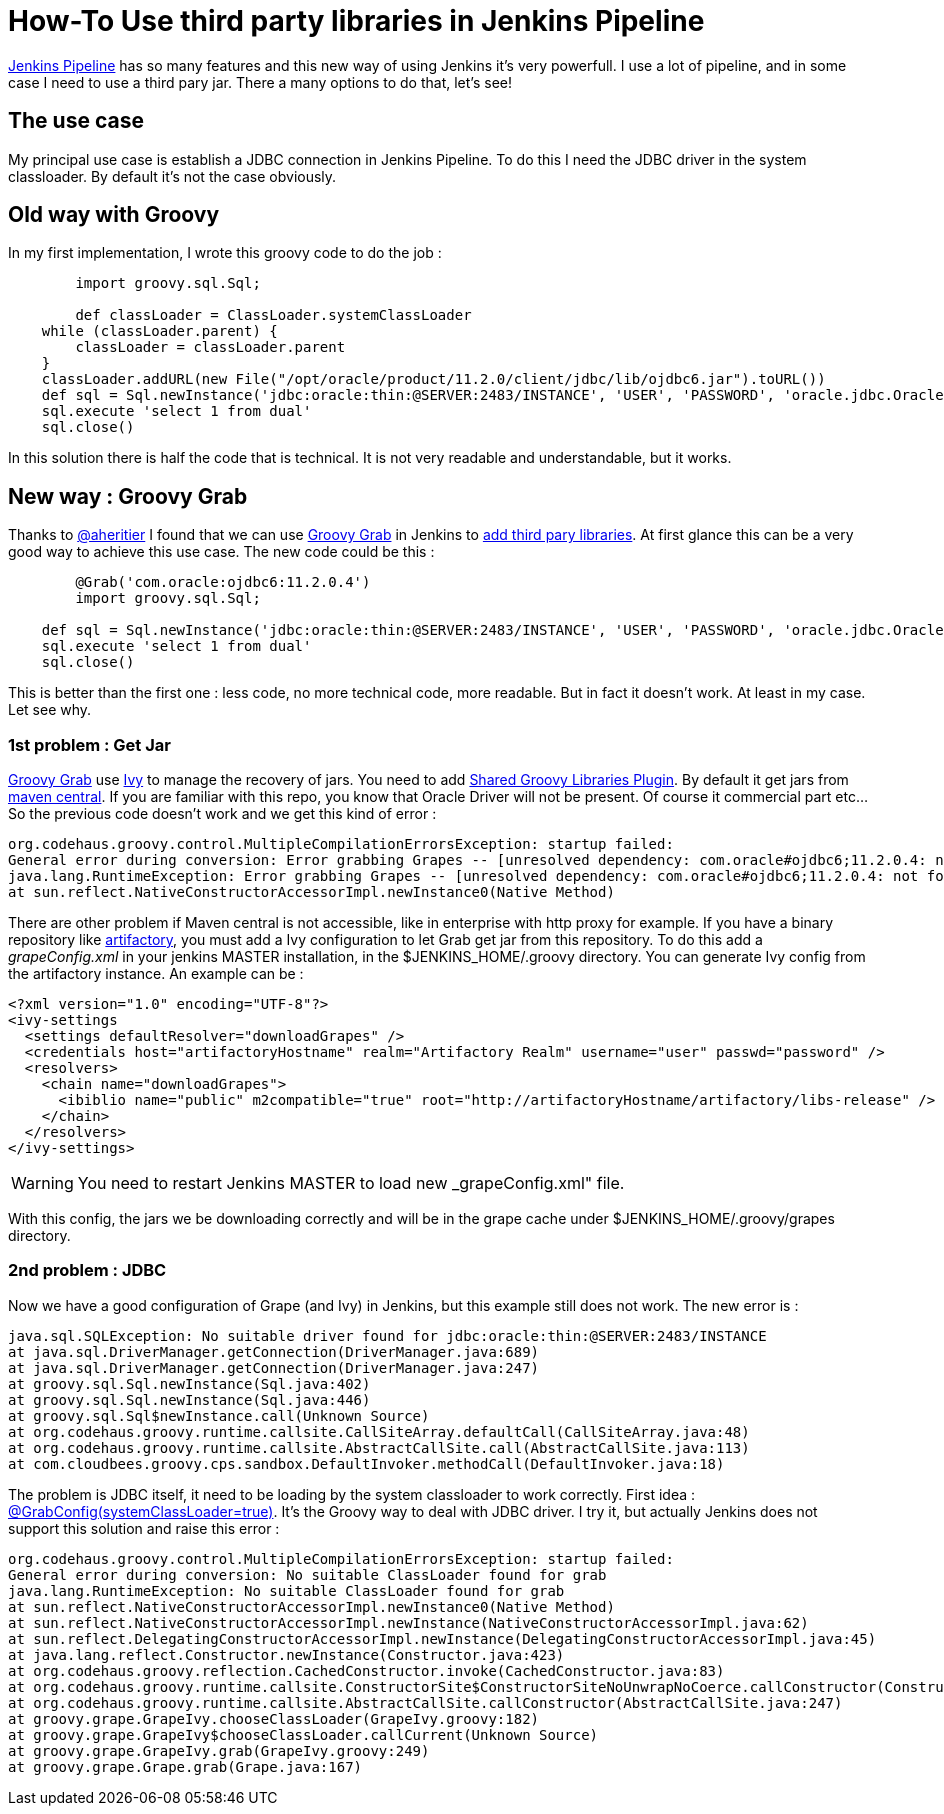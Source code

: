 :hp-tags: Jenkins, Groovy
:published_at: 2017-07-10

= How-To Use third party libraries in Jenkins Pipeline

https://jenkins.io/doc/book/pipeline/[Jenkins Pipeline] has so many features and this new way of using Jenkins it's very powerfull.
I use a lot of pipeline, and in some case I need to use a third pary jar. There a many options to do that, let's see!

== The use case
My principal use case is establish a JDBC connection in Jenkins Pipeline. To do this I need the JDBC driver in the system classloader. By default it's not the case obviously.

== Old way with Groovy
In my first implementation, I wrote this groovy code to do the job : 

[source,groovy]
----
	import groovy.sql.Sql;
    
 	def classLoader = ClassLoader.systemClassLoader
    while (classLoader.parent) {
        classLoader = classLoader.parent
    }
    classLoader.addURL(new File("/opt/oracle/product/11.2.0/client/jdbc/lib/ojdbc6.jar").toURL())
    def sql = Sql.newInstance('jdbc:oracle:thin:@SERVER:2483/INSTANCE', 'USER', 'PASSWORD', 'oracle.jdbc.OracleDriver')
    sql.execute 'select 1 from dual'
    sql.close()
----

In this solution there is half the code that is technical. It is not very readable and understandable, but it works.

== New way : Groovy Grab
Thanks to https://twitter.com/aheritier[@aheritier] I found that we can use http://docs.groovy-lang.org/latest/html/documentation/grape.html#_quick_start[Groovy Grab] in Jenkins to https://jenkins.io/doc/book/pipeline/shared-libraries/#using-third-party-libraries[add third pary libraries].
At first glance this can be a very good way to achieve this use case.
The new code could be this : 

[source,groovy]
----
	@Grab('com.oracle:ojdbc6:11.2.0.4')
	import groovy.sql.Sql;
    
    def sql = Sql.newInstance('jdbc:oracle:thin:@SERVER:2483/INSTANCE', 'USER', 'PASSWORD', 'oracle.jdbc.OracleDriver')
    sql.execute 'select 1 from dual'
    sql.close()
----

This is better than the first one : less code, no more technical code, more readable.
But in fact it doesn't work. At least in my case.
Let see why.

=== 1st problem : Get Jar
http://docs.groovy-lang.org/latest/html/documentation/grape.html#_quick_start[Groovy Grab] use http://ant.apache.org/ivy/[Ivy] to manage the recovery of jars.
You need to add https://wiki.jenkins.io/display/JENKINS/Pipeline+Shared+Groovy+Libraries+Plugin[Shared Groovy Libraries Plugin].
By default it get jars from https://search.maven.org/[maven central].
If you are familiar with this repo, you know that Oracle Driver will not be present. Of course it commercial part etc...
So the previous code doesn't work and we get this kind of error :

 org.codehaus.groovy.control.MultipleCompilationErrorsException: startup failed:
 General error during conversion: Error grabbing Grapes -- [unresolved dependency: com.oracle#ojdbc6;11.2.0.4: not found]
 java.lang.RuntimeException: Error grabbing Grapes -- [unresolved dependency: com.oracle#ojdbc6;11.2.0.4: not found]
	at sun.reflect.NativeConstructorAccessorImpl.newInstance0(Native Method)

There are other problem if Maven central is not accessible, like in enterprise with http proxy for example.
If you have a binary repository like https://www.jfrog.com/artifactory/[artifactory], you must add a Ivy configuration to let Grab get jar from this repository.
To do this add a _grapeConfig.xml_ in your jenkins MASTER installation, in the $JENKINS_HOME/.groovy directory.
You can generate Ivy config from the artifactory instance.
An example can be : 
[source,xml]
----
<?xml version="1.0" encoding="UTF-8"?>
<ivy-settings
  <settings defaultResolver="downloadGrapes" />
  <credentials host="artifactoryHostname" realm="Artifactory Realm" username="user" passwd="password" />
  <resolvers>
    <chain name="downloadGrapes">
      <ibiblio name="public" m2compatible="true" root="http://artifactoryHostname/artifactory/libs-release" />
    </chain>
  </resolvers>
</ivy-settings>
----

WARNING: You need to restart Jenkins MASTER to load new _grapeConfig.xml" file.

With this config, the jars we be downloading correctly and will be in the grape cache under $JENKINS_HOME/.groovy/grapes directory.

=== 2nd problem : JDBC
Now we have a good configuration of Grape (and Ivy) in Jenkins, but this example still does not work.
The new error is : 

 java.sql.SQLException: No suitable driver found for jdbc:oracle:thin:@SERVER:2483/INSTANCE
	at java.sql.DriverManager.getConnection(DriverManager.java:689)
	at java.sql.DriverManager.getConnection(DriverManager.java:247)
	at groovy.sql.Sql.newInstance(Sql.java:402)
	at groovy.sql.Sql.newInstance(Sql.java:446)
	at groovy.sql.Sql$newInstance.call(Unknown Source)
	at org.codehaus.groovy.runtime.callsite.CallSiteArray.defaultCall(CallSiteArray.java:48)
	at org.codehaus.groovy.runtime.callsite.AbstractCallSite.call(AbstractCallSite.java:113)
	at com.cloudbees.groovy.cps.sandbox.DefaultInvoker.methodCall(DefaultInvoker.java:18)

The problem is JDBC itself, it need to be loading by the system classloader to work correctly.
First idea : http://docs.groovy-lang.org/latest/html/documentation/grape.html#Grape-JDBCDrivers[@GrabConfig(systemClassLoader=true)]. It's the Groovy way to deal with JDBC driver.
I try it, but actually Jenkins does not support this solution and raise this error : 

 org.codehaus.groovy.control.MultipleCompilationErrorsException: startup failed:
 General error during conversion: No suitable ClassLoader found for grab
 java.lang.RuntimeException: No suitable ClassLoader found for grab
	at sun.reflect.NativeConstructorAccessorImpl.newInstance0(Native Method)
	at sun.reflect.NativeConstructorAccessorImpl.newInstance(NativeConstructorAccessorImpl.java:62)
	at sun.reflect.DelegatingConstructorAccessorImpl.newInstance(DelegatingConstructorAccessorImpl.java:45)
	at java.lang.reflect.Constructor.newInstance(Constructor.java:423)
	at org.codehaus.groovy.reflection.CachedConstructor.invoke(CachedConstructor.java:83)
	at org.codehaus.groovy.runtime.callsite.ConstructorSite$ConstructorSiteNoUnwrapNoCoerce.callConstructor(ConstructorSite.java:105)
	at org.codehaus.groovy.runtime.callsite.AbstractCallSite.callConstructor(AbstractCallSite.java:247)
	at groovy.grape.GrapeIvy.chooseClassLoader(GrapeIvy.groovy:182)
	at groovy.grape.GrapeIvy$chooseClassLoader.callCurrent(Unknown Source)
	at groovy.grape.GrapeIvy.grab(GrapeIvy.groovy:249)
	at groovy.grape.Grape.grab(Grape.java:167)
